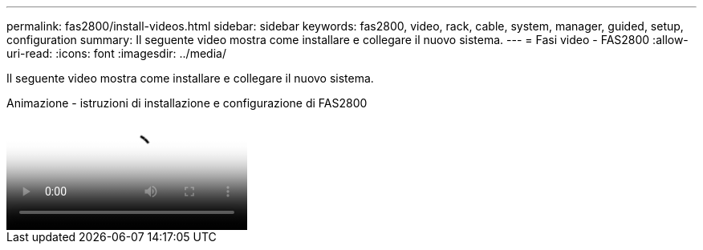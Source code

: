 ---
permalink: fas2800/install-videos.html 
sidebar: sidebar 
keywords: fas2800, video, rack, cable, system, manager, guided, setup, configuration 
summary: Il seguente video mostra come installare e collegare il nuovo sistema. 
---
= Fasi video - FAS2800
:allow-uri-read: 
:icons: font
:imagesdir: ../media/


[role="lead"]
Il seguente video mostra come installare e collegare il nuovo sistema.

.Animazione - istruzioni di installazione e configurazione di FAS2800
video::3caea3f4-14fe-4c13-a324-afa3013a1e48[panopto]